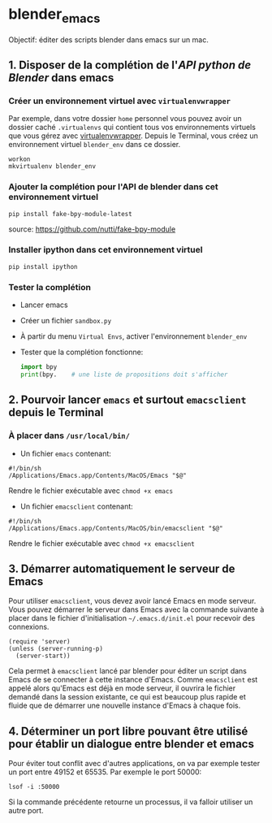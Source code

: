 * blender_emacs 

Objectif: éditer des scripts blender dans emacs sur un mac.

** 1. Disposer de la complétion de l'/API python de Blender/ dans emacs  

*** Créer un environnement virtuel avec =virtualenvwrapper=

Par exemple, dans votre dossier =home= personnel vous pouvez avoir un dossier caché =.virtualenvs= qui contient tous vos environnements virtuels que vous gérez avec [[https://virtualenvwrapper.readthedocs.io/en/latest/command_ref.html][virtualenvwrapper]]. Depuis le Terminal, vous créez un environnement virtuel =blender_env= dans ce dossier.

#+begin_src shell
workon
mkvirtualenv blender_env
#+end_src

*** Ajouter la complétion pour l'API de blender dans cet environnement virtuel

#+begin_src shell
pip install fake-bpy-module-latest
#+end_src

source: https://github.com/nutti/fake-bpy-module

*** Installer ipython dans cet environnement virtuel
#+begin_src shell
pip install ipython
#+end_src

*** Tester la complétion

- Lancer emacs
- Créer un fichier =sandbox.py=
- À partir du menu =Virtual Envs=, activer l'environnement =blender_env=
- Tester que la complétion fonctionne:

  #+begin_src python
import bpy
print(bpy.    # une liste de propositions doit s'afficher
  #+end_src


** 2. Pourvoir lancer =emacs= et surtout =emacsclient= depuis le Terminal 


*** À placer dans =/usr/local/bin/=

- Un fichier =emacs= contenant:

#+begin_src shell
#!/bin/sh
/Applications/Emacs.app/Contents/MacOS/Emacs "$@"
#+end_src

Rendre le fichier exécutable avec =chmod +x emacs=

- Un fichier =emacsclient= contenant:


#+begin_src shell
#!/bin/sh
/Applications/Emacs.app/Contents/MacOS/bin/emacsclient "$@"
#+end_src

Rendre le fichier exécutable avec =chmod +x emacsclient=

** 3. Démarrer automatiquement le serveur de Emacs


Pour utiliser =emacsclient=, vous devez avoir lancé Emacs en mode serveur.
Vous pouvez démarrer le serveur dans Emacs avec la commande suivante à placer dans le fichier d'initialisation  =~/.emacs.d/init.el= pour recevoir des connexions.

#+begin_src elisp
(require 'server)
(unless (server-running-p)
  (server-start))
#+end_src

Cela permet à =emacsclient= lancé par blender pour éditer un script dans Emacs de se connecter à cette instance d'Emacs. Comme =emacsclient= est appelé alors qu'Emacs est déjà en mode serveur, il ouvrira le fichier demandé dans la session existante, ce qui est beaucoup plus rapide et fluide que de démarrer une nouvelle instance d'Emacs à chaque fois.


** 4. Déterminer un port libre pouvant être utilisé pour établir un dialogue entre blender et emacs


Pour éviter tout conflit avec d'autres applications, on va par exemple tester un port entre 49152 et 65535. Par exemple le port 50000:
#+begin_src shell
lsof -i :50000
#+end_src

Si la commande précédente retourne un processus, il va falloir utiliser un autre port.

